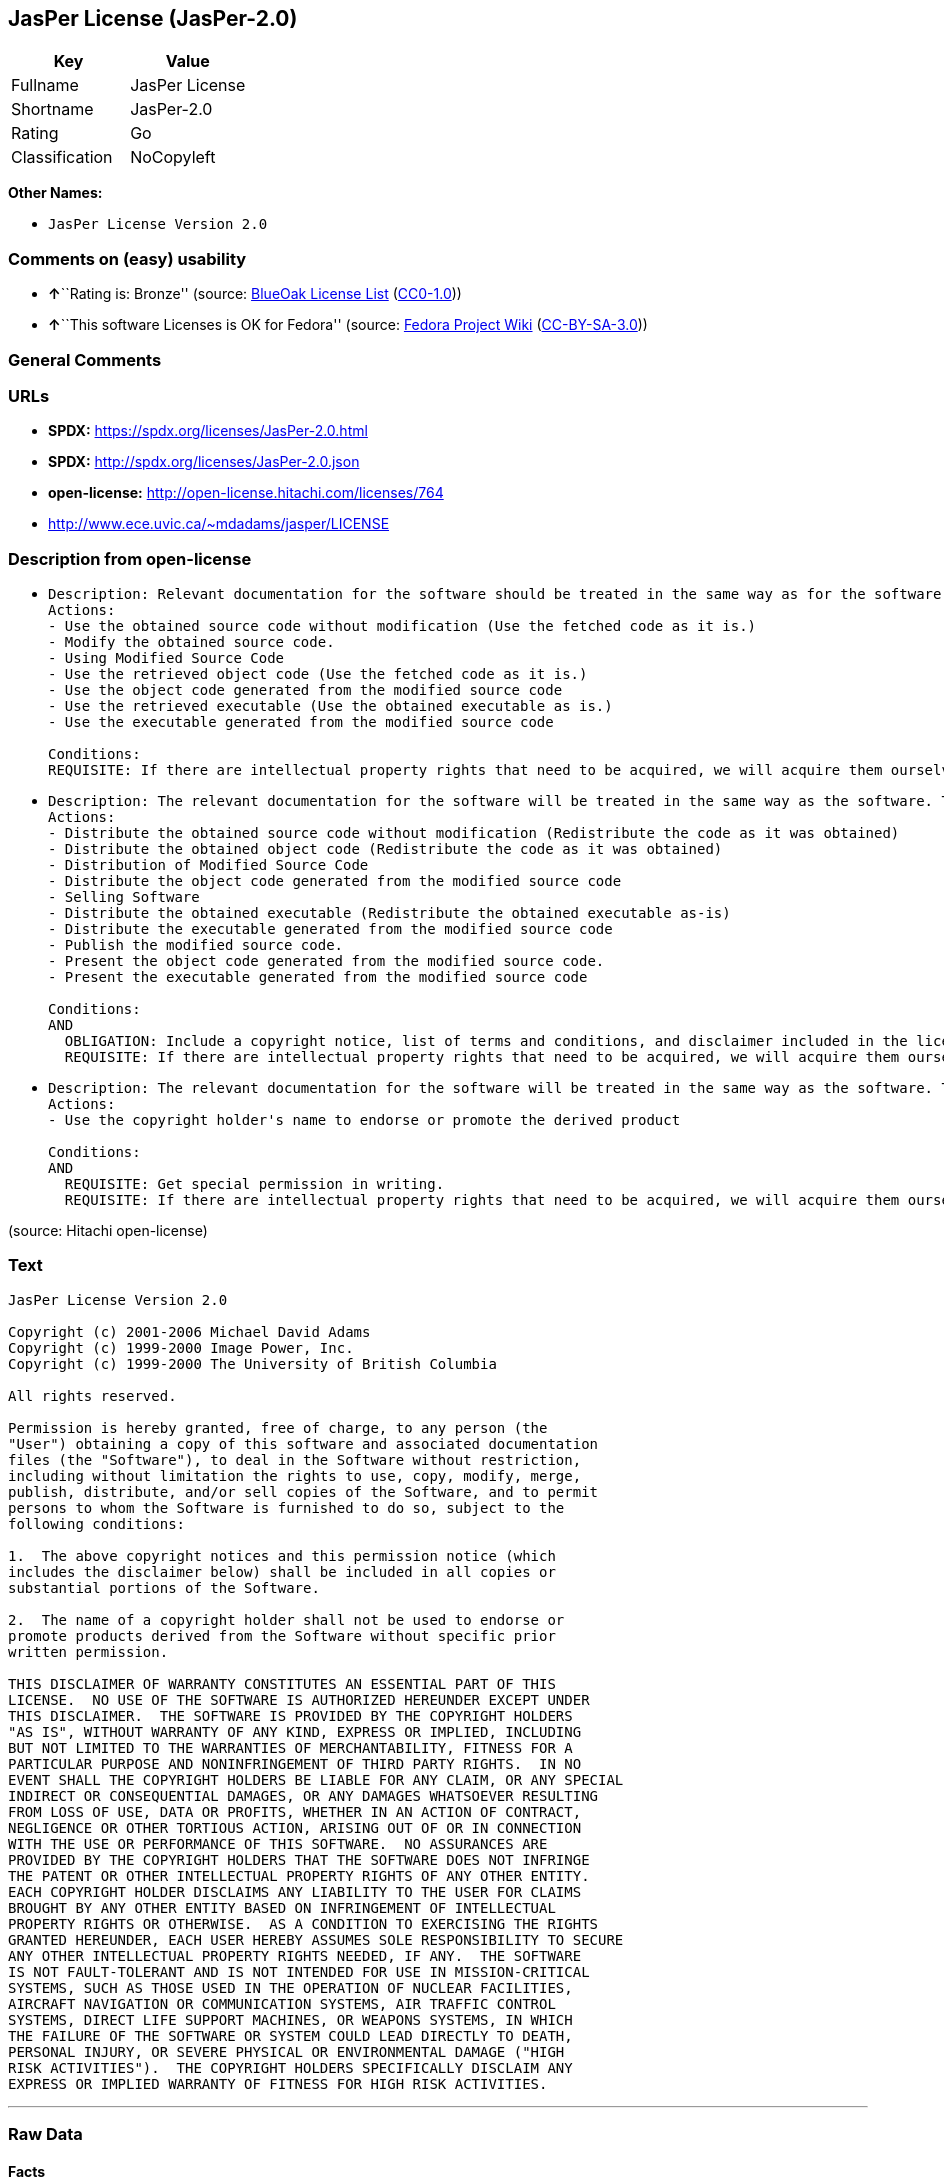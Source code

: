== JasPer License (JasPer-2.0)

[cols=",",options="header",]
|===
|Key |Value
|Fullname |JasPer License
|Shortname |JasPer-2.0
|Rating |Go
|Classification |NoCopyleft
|===

*Other Names:*

* `JasPer License Version 2.0`

=== Comments on (easy) usability

* **↑**``Rating is: Bronze'' (source:
https://blueoakcouncil.org/list[BlueOak License List]
(https://raw.githubusercontent.com/blueoakcouncil/blue-oak-list-npm-package/master/LICENSE[CC0-1.0]))
* **↑**``This software Licenses is OK for Fedora'' (source:
https://fedoraproject.org/wiki/Licensing:Main?rd=Licensing[Fedora
Project Wiki]
(https://creativecommons.org/licenses/by-sa/3.0/legalcode[CC-BY-SA-3.0]))

=== General Comments

=== URLs

* *SPDX:* https://spdx.org/licenses/JasPer-2.0.html
* *SPDX:* http://spdx.org/licenses/JasPer-2.0.json
* *open-license:* http://open-license.hitachi.com/licenses/764
* http://www.ece.uvic.ca/~mdadams/jasper/LICENSE

=== Description from open-license

* {blank}
+
....
Description: Relevant documentation for the software should be treated in the same way as for the software.
Actions:
- Use the obtained source code without modification (Use the fetched code as it is.)
- Modify the obtained source code.
- Using Modified Source Code
- Use the retrieved object code (Use the fetched code as it is.)
- Use the object code generated from the modified source code
- Use the retrieved executable (Use the obtained executable as is.)
- Use the executable generated from the modified source code

Conditions:
REQUISITE: If there are intellectual property rights that need to be acquired, we will acquire them ourselves. (The rights conferred by the license and the intellectual property rights necessary as a condition for exercising the license, if any, follow the responsibility to obtain them yourself. For example, if a third party's patent license is needed to distribute the software, it is the responsibility of the distributor to obtain that license before the software is distributed.)
....
* {blank}
+
....
Description: The relevant documentation for the software will be treated in the same way as the software. The same rights will be granted to those to whom the software is provided.
Actions:
- Distribute the obtained source code without modification (Redistribute the code as it was obtained)
- Distribute the obtained object code (Redistribute the code as it was obtained)
- Distribution of Modified Source Code
- Distribute the object code generated from the modified source code
- Selling Software
- Distribute the obtained executable (Redistribute the obtained executable as-is)
- Distribute the executable generated from the modified source code
- Publish the modified source code.
- Present the object code generated from the modified source code.
- Present the executable generated from the modified source code

Conditions:
AND
  OBLIGATION: Include a copyright notice, list of terms and conditions, and disclaimer included in the license
  REQUISITE: If there are intellectual property rights that need to be acquired, we will acquire them ourselves. (The rights conferred by the license and the intellectual property rights necessary as a condition for exercising the license, if any, follow the responsibility to obtain them yourself. For example, if a third party's patent license is needed to distribute the software, it is the responsibility of the distributor to obtain that license before the software is distributed.)

....
* {blank}
+
....
Description: The relevant documentation for the software will be treated in the same way as the software. The same rights will be granted to those to whom the software is provided.
Actions:
- Use the copyright holder's name to endorse or promote the derived product

Conditions:
AND
  REQUISITE: Get special permission in writing.
  REQUISITE: If there are intellectual property rights that need to be acquired, we will acquire them ourselves. (The rights conferred by the license and the intellectual property rights necessary as a condition for exercising the license, if any, follow the responsibility to obtain them yourself. For example, if a third party's patent license is needed to distribute the software, it is the responsibility of the distributor to obtain that license before the software is distributed.)

....

(source: Hitachi open-license)

=== Text

....
JasPer License Version 2.0

Copyright (c) 2001-2006 Michael David Adams
Copyright (c) 1999-2000 Image Power, Inc.
Copyright (c) 1999-2000 The University of British Columbia

All rights reserved.

Permission is hereby granted, free of charge, to any person (the
"User") obtaining a copy of this software and associated documentation
files (the "Software"), to deal in the Software without restriction,
including without limitation the rights to use, copy, modify, merge,
publish, distribute, and/or sell copies of the Software, and to permit
persons to whom the Software is furnished to do so, subject to the
following conditions:

1.  The above copyright notices and this permission notice (which
includes the disclaimer below) shall be included in all copies or
substantial portions of the Software.

2.  The name of a copyright holder shall not be used to endorse or
promote products derived from the Software without specific prior
written permission.

THIS DISCLAIMER OF WARRANTY CONSTITUTES AN ESSENTIAL PART OF THIS
LICENSE.  NO USE OF THE SOFTWARE IS AUTHORIZED HEREUNDER EXCEPT UNDER
THIS DISCLAIMER.  THE SOFTWARE IS PROVIDED BY THE COPYRIGHT HOLDERS
"AS IS", WITHOUT WARRANTY OF ANY KIND, EXPRESS OR IMPLIED, INCLUDING
BUT NOT LIMITED TO THE WARRANTIES OF MERCHANTABILITY, FITNESS FOR A
PARTICULAR PURPOSE AND NONINFRINGEMENT OF THIRD PARTY RIGHTS.  IN NO
EVENT SHALL THE COPYRIGHT HOLDERS BE LIABLE FOR ANY CLAIM, OR ANY SPECIAL
INDIRECT OR CONSEQUENTIAL DAMAGES, OR ANY DAMAGES WHATSOEVER RESULTING
FROM LOSS OF USE, DATA OR PROFITS, WHETHER IN AN ACTION OF CONTRACT,
NEGLIGENCE OR OTHER TORTIOUS ACTION, ARISING OUT OF OR IN CONNECTION
WITH THE USE OR PERFORMANCE OF THIS SOFTWARE.  NO ASSURANCES ARE
PROVIDED BY THE COPYRIGHT HOLDERS THAT THE SOFTWARE DOES NOT INFRINGE
THE PATENT OR OTHER INTELLECTUAL PROPERTY RIGHTS OF ANY OTHER ENTITY.
EACH COPYRIGHT HOLDER DISCLAIMS ANY LIABILITY TO THE USER FOR CLAIMS
BROUGHT BY ANY OTHER ENTITY BASED ON INFRINGEMENT OF INTELLECTUAL
PROPERTY RIGHTS OR OTHERWISE.  AS A CONDITION TO EXERCISING THE RIGHTS
GRANTED HEREUNDER, EACH USER HEREBY ASSUMES SOLE RESPONSIBILITY TO SECURE
ANY OTHER INTELLECTUAL PROPERTY RIGHTS NEEDED, IF ANY.  THE SOFTWARE
IS NOT FAULT-TOLERANT AND IS NOT INTENDED FOR USE IN MISSION-CRITICAL
SYSTEMS, SUCH AS THOSE USED IN THE OPERATION OF NUCLEAR FACILITIES,
AIRCRAFT NAVIGATION OR COMMUNICATION SYSTEMS, AIR TRAFFIC CONTROL
SYSTEMS, DIRECT LIFE SUPPORT MACHINES, OR WEAPONS SYSTEMS, IN WHICH
THE FAILURE OF THE SOFTWARE OR SYSTEM COULD LEAD DIRECTLY TO DEATH,
PERSONAL INJURY, OR SEVERE PHYSICAL OR ENVIRONMENTAL DAMAGE ("HIGH
RISK ACTIVITIES").  THE COPYRIGHT HOLDERS SPECIFICALLY DISCLAIM ANY
EXPRESS OR IMPLIED WARRANTY OF FITNESS FOR HIGH RISK ACTIVITIES.
....

'''''

=== Raw Data

==== Facts

* LicenseName
* https://blueoakcouncil.org/list[BlueOak License List]
(https://raw.githubusercontent.com/blueoakcouncil/blue-oak-list-npm-package/master/LICENSE[CC0-1.0])
* https://fedoraproject.org/wiki/Licensing:Main?rd=Licensing[Fedora
Project Wiki]
(https://creativecommons.org/licenses/by-sa/3.0/legalcode[CC-BY-SA-3.0])
* https://github.com/HansHammel/license-compatibility-checker/blob/master/lib/licenses.json[HansHammel
license-compatibility-checker]
(https://github.com/HansHammel/license-compatibility-checker/blob/master/LICENSE[MIT])
* https://github.com/Hitachi/open-license[Hitachi open-license]
(CDLA-Permissive-1.0)
* https://spdx.org/licenses/JasPer-2.0.html[SPDX] (all data [in this
repository] is generated)

==== Raw JSON

....
{
    "__impliedNames": [
        "JasPer-2.0",
        "JasPer License",
        "JasPer License Version 2.0"
    ],
    "__impliedId": "JasPer-2.0",
    "__isFsfFree": true,
    "__impliedAmbiguousNames": [
        "JasPer"
    ],
    "facts": {
        "LicenseName": {
            "implications": {
                "__impliedNames": [
                    "JasPer-2.0"
                ],
                "__impliedId": "JasPer-2.0"
            },
            "shortname": "JasPer-2.0",
            "otherNames": []
        },
        "SPDX": {
            "isSPDXLicenseDeprecated": false,
            "spdxFullName": "JasPer License",
            "spdxDetailsURL": "http://spdx.org/licenses/JasPer-2.0.json",
            "_sourceURL": "https://spdx.org/licenses/JasPer-2.0.html",
            "spdxLicIsOSIApproved": false,
            "spdxSeeAlso": [
                "http://www.ece.uvic.ca/~mdadams/jasper/LICENSE"
            ],
            "_implications": {
                "__impliedNames": [
                    "JasPer-2.0",
                    "JasPer License"
                ],
                "__impliedId": "JasPer-2.0",
                "__isOsiApproved": false,
                "__impliedURLs": [
                    [
                        "SPDX",
                        "http://spdx.org/licenses/JasPer-2.0.json"
                    ],
                    [
                        null,
                        "http://www.ece.uvic.ca/~mdadams/jasper/LICENSE"
                    ]
                ]
            },
            "spdxLicenseId": "JasPer-2.0"
        },
        "Fedora Project Wiki": {
            "GPLv2 Compat?": "Yes",
            "rating": "Good",
            "Upstream URL": "http://www.ece.uvic.ca/~mdadams/jasper/LICENSE",
            "GPLv3 Compat?": "Yes",
            "Short Name": "JasPer",
            "licenseType": "license",
            "_sourceURL": "https://fedoraproject.org/wiki/Licensing:Main?rd=Licensing",
            "Full Name": "JasPer License",
            "FSF Free?": "Yes",
            "_implications": {
                "__impliedNames": [
                    "JasPer License"
                ],
                "__isFsfFree": true,
                "__impliedAmbiguousNames": [
                    "JasPer"
                ],
                "__impliedJudgement": [
                    [
                        "Fedora Project Wiki",
                        {
                            "tag": "PositiveJudgement",
                            "contents": "This software Licenses is OK for Fedora"
                        }
                    ]
                ]
            }
        },
        "HansHammel license-compatibility-checker": {
            "implications": {
                "__impliedNames": [
                    "JasPer-2.0"
                ],
                "__impliedCopyleft": [
                    [
                        "HansHammel license-compatibility-checker",
                        "NoCopyleft"
                    ]
                ],
                "__calculatedCopyleft": "NoCopyleft"
            },
            "licensename": "JasPer-2.0",
            "copyleftkind": "NoCopyleft"
        },
        "Hitachi open-license": {
            "notices": [
                {
                    "content": "the software is provided by the copyright holder \"as-is\" and without any warranties of any kind, either express or implied, including, but not limited to, warranties of merchantability, fitness for a particular purpose, and non-infringement. the software is provided by the copyright holder \"as-is\" and without warranty of any kind, either express or implied, including, but not limited to, the warranties of commercial applicability, fitness for a particular purpose, and non-infringement.",
                    "description": "There is no guarantee."
                },
                {
                    "content": "In no event shall the copyright holder be liable for any claim, special, indirect or consequential damages, whether in contract, negligence or other tort action, arising out of the use or performance of such software, or for any damages resulting from loss of use, loss of data or loss of profits."
                },
                {
                    "content": "Such software is not fault-tolerant. The software or system is not fault-tolerant for missions such as nuclear facilities, aircraft guidance and communications systems, air traffic control systems, life support systems, or weapons systems that are involved in high-risk activities where a failure of the software or system could directly cause death or personal injury, severe property damage, or environmental damage. It is not intended for use in critical systems. The copyright holder makes no warranty, express or implied, as to suitability for high risk activities."
                }
            ],
            "_sourceURL": "http://open-license.hitachi.com/licenses/764",
            "content": "JasPer License Version 2.0\n\nCopyright (c) 2001-2006 Michael David Adams\nCopyright (c) 1999-2000 Image Power, Inc.\nCopyright (c) 1999-2000 The University of British Columbia\n\nAll rights reserved.\n\nPermission is hereby granted, free of charge, to any person (the\n\"User\") obtaining a copy of this software and associated documentation\nfiles (the \"Software\"), to deal in the Software without restriction,\nincluding without limitation the rights to use, copy, modify, merge,\npublish, distribute, and/or sell copies of the Software, and to permit\npersons to whom the Software is furnished to do so, subject to the\nfollowing conditions:\n\n1.  The above copyright notices and this permission notice (which\nincludes the disclaimer below) shall be included in all copies or\nsubstantial portions of the Software.\n\n2.  The name of a copyright holder shall not be used to endorse or\npromote products derived from the Software without specific prior\nwritten permission.\n\nTHIS DISCLAIMER OF WARRANTY CONSTITUTES AN ESSENTIAL PART OF THIS\nLICENSE.  NO USE OF THE SOFTWARE IS AUTHORIZED HEREUNDER EXCEPT UNDER\nTHIS DISCLAIMER.  THE SOFTWARE IS PROVIDED BY THE COPYRIGHT HOLDERS\n\"AS IS\", WITHOUT WARRANTY OF ANY KIND, EXPRESS OR IMPLIED, INCLUDING\nBUT NOT LIMITED TO THE WARRANTIES OF MERCHANTABILITY, FITNESS FOR A\nPARTICULAR PURPOSE AND NONINFRINGEMENT OF THIRD PARTY RIGHTS.  IN NO\nEVENT SHALL THE COPYRIGHT HOLDERS BE LIABLE FOR ANY CLAIM, OR ANY SPECIAL\nINDIRECT OR CONSEQUENTIAL DAMAGES, OR ANY DAMAGES WHATSOEVER RESULTING\nFROM LOSS OF USE, DATA OR PROFITS, WHETHER IN AN ACTION OF CONTRACT,\nNEGLIGENCE OR OTHER TORTIOUS ACTION, ARISING OUT OF OR IN CONNECTION\nWITH THE USE OR PERFORMANCE OF THIS SOFTWARE.  NO ASSURANCES ARE\nPROVIDED BY THE COPYRIGHT HOLDERS THAT THE SOFTWARE DOES NOT INFRINGE\nTHE PATENT OR OTHER INTELLECTUAL PROPERTY RIGHTS OF ANY OTHER ENTITY.\nEACH COPYRIGHT HOLDER DISCLAIMS ANY LIABILITY TO THE USER FOR CLAIMS\nBROUGHT BY ANY OTHER ENTITY BASED ON INFRINGEMENT OF INTELLECTUAL\nPROPERTY RIGHTS OR OTHERWISE.  AS A CONDITION TO EXERCISING THE RIGHTS\nGRANTED HEREUNDER, EACH USER HEREBY ASSUMES SOLE RESPONSIBILITY TO SECURE\nANY OTHER INTELLECTUAL PROPERTY RIGHTS NEEDED, IF ANY.  THE SOFTWARE\nIS NOT FAULT-TOLERANT AND IS NOT INTENDED FOR USE IN MISSION-CRITICAL\nSYSTEMS, SUCH AS THOSE USED IN THE OPERATION OF NUCLEAR FACILITIES,\nAIRCRAFT NAVIGATION OR COMMUNICATION SYSTEMS, AIR TRAFFIC CONTROL\nSYSTEMS, DIRECT LIFE SUPPORT MACHINES, OR WEAPONS SYSTEMS, IN WHICH\nTHE FAILURE OF THE SOFTWARE OR SYSTEM COULD LEAD DIRECTLY TO DEATH,\nPERSONAL INJURY, OR SEVERE PHYSICAL OR ENVIRONMENTAL DAMAGE (\"HIGH\nRISK ACTIVITIES\").  THE COPYRIGHT HOLDERS SPECIFICALLY DISCLAIM ANY\nEXPRESS OR IMPLIED WARRANTY OF FITNESS FOR HIGH RISK ACTIVITIES.",
            "name": "JasPer License Version 2.0",
            "permissions": [
                {
                    "actions": [
                        {
                            "name": "Use the obtained source code without modification",
                            "description": "Use the fetched code as it is."
                        },
                        {
                            "name": "Modify the obtained source code."
                        },
                        {
                            "name": "Using Modified Source Code"
                        },
                        {
                            "name": "Use the retrieved object code",
                            "description": "Use the fetched code as it is."
                        },
                        {
                            "name": "Use the object code generated from the modified source code"
                        },
                        {
                            "name": "Use the retrieved executable",
                            "description": "Use the obtained executable as is."
                        },
                        {
                            "name": "Use the executable generated from the modified source code"
                        }
                    ],
                    "_str": "Description: Relevant documentation for the software should be treated in the same way as for the software.\nActions:\n- Use the obtained source code without modification (Use the fetched code as it is.)\n- Modify the obtained source code.\n- Using Modified Source Code\n- Use the retrieved object code (Use the fetched code as it is.)\n- Use the object code generated from the modified source code\n- Use the retrieved executable (Use the obtained executable as is.)\n- Use the executable generated from the modified source code\n\nConditions:\nREQUISITE: If there are intellectual property rights that need to be acquired, we will acquire them ourselves. (The rights conferred by the license and the intellectual property rights necessary as a condition for exercising the license, if any, follow the responsibility to obtain them yourself. For example, if a third party's patent license is needed to distribute the software, it is the responsibility of the distributor to obtain that license before the software is distributed.)\n",
                    "conditions": {
                        "name": "If there are intellectual property rights that need to be acquired, we will acquire them ourselves.",
                        "type": "REQUISITE",
                        "description": "The rights conferred by the license and the intellectual property rights necessary as a condition for exercising the license, if any, follow the responsibility to obtain them yourself. For example, if a third party's patent license is needed to distribute the software, it is the responsibility of the distributor to obtain that license before the software is distributed."
                    },
                    "description": "Relevant documentation for the software should be treated in the same way as for the software."
                },
                {
                    "actions": [
                        {
                            "name": "Distribute the obtained source code without modification",
                            "description": "Redistribute the code as it was obtained"
                        },
                        {
                            "name": "Distribute the obtained object code",
                            "description": "Redistribute the code as it was obtained"
                        },
                        {
                            "name": "Distribution of Modified Source Code"
                        },
                        {
                            "name": "Distribute the object code generated from the modified source code"
                        },
                        {
                            "name": "Selling Software"
                        },
                        {
                            "name": "Distribute the obtained executable",
                            "description": "Redistribute the obtained executable as-is"
                        },
                        {
                            "name": "Distribute the executable generated from the modified source code"
                        },
                        {
                            "name": "Publish the modified source code."
                        },
                        {
                            "name": "Present the object code generated from the modified source code."
                        },
                        {
                            "name": "Present the executable generated from the modified source code"
                        }
                    ],
                    "_str": "Description: The relevant documentation for the software will be treated in the same way as the software. The same rights will be granted to those to whom the software is provided.\nActions:\n- Distribute the obtained source code without modification (Redistribute the code as it was obtained)\n- Distribute the obtained object code (Redistribute the code as it was obtained)\n- Distribution of Modified Source Code\n- Distribute the object code generated from the modified source code\n- Selling Software\n- Distribute the obtained executable (Redistribute the obtained executable as-is)\n- Distribute the executable generated from the modified source code\n- Publish the modified source code.\n- Present the object code generated from the modified source code.\n- Present the executable generated from the modified source code\n\nConditions:\nAND\n  OBLIGATION: Include a copyright notice, list of terms and conditions, and disclaimer included in the license\n  REQUISITE: If there are intellectual property rights that need to be acquired, we will acquire them ourselves. (The rights conferred by the license and the intellectual property rights necessary as a condition for exercising the license, if any, follow the responsibility to obtain them yourself. For example, if a third party's patent license is needed to distribute the software, it is the responsibility of the distributor to obtain that license before the software is distributed.)\n\n",
                    "conditions": {
                        "AND": [
                            {
                                "name": "Include a copyright notice, list of terms and conditions, and disclaimer included in the license",
                                "type": "OBLIGATION"
                            },
                            {
                                "name": "If there are intellectual property rights that need to be acquired, we will acquire them ourselves.",
                                "type": "REQUISITE",
                                "description": "The rights conferred by the license and the intellectual property rights necessary as a condition for exercising the license, if any, follow the responsibility to obtain them yourself. For example, if a third party's patent license is needed to distribute the software, it is the responsibility of the distributor to obtain that license before the software is distributed."
                            }
                        ]
                    },
                    "description": "The relevant documentation for the software will be treated in the same way as the software. The same rights will be granted to those to whom the software is provided."
                },
                {
                    "actions": [
                        {
                            "name": "Use the copyright holder's name to endorse or promote the derived product"
                        }
                    ],
                    "_str": "Description: The relevant documentation for the software will be treated in the same way as the software. The same rights will be granted to those to whom the software is provided.\nActions:\n- Use the copyright holder's name to endorse or promote the derived product\n\nConditions:\nAND\n  REQUISITE: Get special permission in writing.\n  REQUISITE: If there are intellectual property rights that need to be acquired, we will acquire them ourselves. (The rights conferred by the license and the intellectual property rights necessary as a condition for exercising the license, if any, follow the responsibility to obtain them yourself. For example, if a third party's patent license is needed to distribute the software, it is the responsibility of the distributor to obtain that license before the software is distributed.)\n\n",
                    "conditions": {
                        "AND": [
                            {
                                "name": "Get special permission in writing.",
                                "type": "REQUISITE"
                            },
                            {
                                "name": "If there are intellectual property rights that need to be acquired, we will acquire them ourselves.",
                                "type": "REQUISITE",
                                "description": "The rights conferred by the license and the intellectual property rights necessary as a condition for exercising the license, if any, follow the responsibility to obtain them yourself. For example, if a third party's patent license is needed to distribute the software, it is the responsibility of the distributor to obtain that license before the software is distributed."
                            }
                        ]
                    },
                    "description": "The relevant documentation for the software will be treated in the same way as the software. The same rights will be granted to those to whom the software is provided."
                }
            ],
            "_implications": {
                "__impliedNames": [
                    "JasPer License Version 2.0",
                    "JasPer-2.0"
                ],
                "__impliedText": "JasPer License Version 2.0\n\nCopyright (c) 2001-2006 Michael David Adams\nCopyright (c) 1999-2000 Image Power, Inc.\nCopyright (c) 1999-2000 The University of British Columbia\n\nAll rights reserved.\n\nPermission is hereby granted, free of charge, to any person (the\n\"User\") obtaining a copy of this software and associated documentation\nfiles (the \"Software\"), to deal in the Software without restriction,\nincluding without limitation the rights to use, copy, modify, merge,\npublish, distribute, and/or sell copies of the Software, and to permit\npersons to whom the Software is furnished to do so, subject to the\nfollowing conditions:\n\n1.  The above copyright notices and this permission notice (which\nincludes the disclaimer below) shall be included in all copies or\nsubstantial portions of the Software.\n\n2.  The name of a copyright holder shall not be used to endorse or\npromote products derived from the Software without specific prior\nwritten permission.\n\nTHIS DISCLAIMER OF WARRANTY CONSTITUTES AN ESSENTIAL PART OF THIS\nLICENSE.  NO USE OF THE SOFTWARE IS AUTHORIZED HEREUNDER EXCEPT UNDER\nTHIS DISCLAIMER.  THE SOFTWARE IS PROVIDED BY THE COPYRIGHT HOLDERS\n\"AS IS\", WITHOUT WARRANTY OF ANY KIND, EXPRESS OR IMPLIED, INCLUDING\nBUT NOT LIMITED TO THE WARRANTIES OF MERCHANTABILITY, FITNESS FOR A\nPARTICULAR PURPOSE AND NONINFRINGEMENT OF THIRD PARTY RIGHTS.  IN NO\nEVENT SHALL THE COPYRIGHT HOLDERS BE LIABLE FOR ANY CLAIM, OR ANY SPECIAL\nINDIRECT OR CONSEQUENTIAL DAMAGES, OR ANY DAMAGES WHATSOEVER RESULTING\nFROM LOSS OF USE, DATA OR PROFITS, WHETHER IN AN ACTION OF CONTRACT,\nNEGLIGENCE OR OTHER TORTIOUS ACTION, ARISING OUT OF OR IN CONNECTION\nWITH THE USE OR PERFORMANCE OF THIS SOFTWARE.  NO ASSURANCES ARE\nPROVIDED BY THE COPYRIGHT HOLDERS THAT THE SOFTWARE DOES NOT INFRINGE\nTHE PATENT OR OTHER INTELLECTUAL PROPERTY RIGHTS OF ANY OTHER ENTITY.\nEACH COPYRIGHT HOLDER DISCLAIMS ANY LIABILITY TO THE USER FOR CLAIMS\nBROUGHT BY ANY OTHER ENTITY BASED ON INFRINGEMENT OF INTELLECTUAL\nPROPERTY RIGHTS OR OTHERWISE.  AS A CONDITION TO EXERCISING THE RIGHTS\nGRANTED HEREUNDER, EACH USER HEREBY ASSUMES SOLE RESPONSIBILITY TO SECURE\nANY OTHER INTELLECTUAL PROPERTY RIGHTS NEEDED, IF ANY.  THE SOFTWARE\nIS NOT FAULT-TOLERANT AND IS NOT INTENDED FOR USE IN MISSION-CRITICAL\nSYSTEMS, SUCH AS THOSE USED IN THE OPERATION OF NUCLEAR FACILITIES,\nAIRCRAFT NAVIGATION OR COMMUNICATION SYSTEMS, AIR TRAFFIC CONTROL\nSYSTEMS, DIRECT LIFE SUPPORT MACHINES, OR WEAPONS SYSTEMS, IN WHICH\nTHE FAILURE OF THE SOFTWARE OR SYSTEM COULD LEAD DIRECTLY TO DEATH,\nPERSONAL INJURY, OR SEVERE PHYSICAL OR ENVIRONMENTAL DAMAGE (\"HIGH\nRISK ACTIVITIES\").  THE COPYRIGHT HOLDERS SPECIFICALLY DISCLAIM ANY\nEXPRESS OR IMPLIED WARRANTY OF FITNESS FOR HIGH RISK ACTIVITIES.",
                "__impliedURLs": [
                    [
                        "open-license",
                        "http://open-license.hitachi.com/licenses/764"
                    ]
                ]
            }
        },
        "BlueOak License List": {
            "BlueOakRating": "Bronze",
            "url": "https://spdx.org/licenses/JasPer-2.0.html",
            "isPermissive": true,
            "_sourceURL": "https://blueoakcouncil.org/list",
            "name": "JasPer License",
            "id": "JasPer-2.0",
            "_implications": {
                "__impliedNames": [
                    "JasPer-2.0",
                    "JasPer License"
                ],
                "__impliedJudgement": [
                    [
                        "BlueOak License List",
                        {
                            "tag": "PositiveJudgement",
                            "contents": "Rating is: Bronze"
                        }
                    ]
                ],
                "__impliedCopyleft": [
                    [
                        "BlueOak License List",
                        "NoCopyleft"
                    ]
                ],
                "__calculatedCopyleft": "NoCopyleft",
                "__impliedURLs": [
                    [
                        "SPDX",
                        "https://spdx.org/licenses/JasPer-2.0.html"
                    ]
                ]
            }
        }
    },
    "__impliedJudgement": [
        [
            "BlueOak License List",
            {
                "tag": "PositiveJudgement",
                "contents": "Rating is: Bronze"
            }
        ],
        [
            "Fedora Project Wiki",
            {
                "tag": "PositiveJudgement",
                "contents": "This software Licenses is OK for Fedora"
            }
        ]
    ],
    "__impliedCopyleft": [
        [
            "BlueOak License List",
            "NoCopyleft"
        ],
        [
            "HansHammel license-compatibility-checker",
            "NoCopyleft"
        ]
    ],
    "__calculatedCopyleft": "NoCopyleft",
    "__isOsiApproved": false,
    "__impliedText": "JasPer License Version 2.0\n\nCopyright (c) 2001-2006 Michael David Adams\nCopyright (c) 1999-2000 Image Power, Inc.\nCopyright (c) 1999-2000 The University of British Columbia\n\nAll rights reserved.\n\nPermission is hereby granted, free of charge, to any person (the\n\"User\") obtaining a copy of this software and associated documentation\nfiles (the \"Software\"), to deal in the Software without restriction,\nincluding without limitation the rights to use, copy, modify, merge,\npublish, distribute, and/or sell copies of the Software, and to permit\npersons to whom the Software is furnished to do so, subject to the\nfollowing conditions:\n\n1.  The above copyright notices and this permission notice (which\nincludes the disclaimer below) shall be included in all copies or\nsubstantial portions of the Software.\n\n2.  The name of a copyright holder shall not be used to endorse or\npromote products derived from the Software without specific prior\nwritten permission.\n\nTHIS DISCLAIMER OF WARRANTY CONSTITUTES AN ESSENTIAL PART OF THIS\nLICENSE.  NO USE OF THE SOFTWARE IS AUTHORIZED HEREUNDER EXCEPT UNDER\nTHIS DISCLAIMER.  THE SOFTWARE IS PROVIDED BY THE COPYRIGHT HOLDERS\n\"AS IS\", WITHOUT WARRANTY OF ANY KIND, EXPRESS OR IMPLIED, INCLUDING\nBUT NOT LIMITED TO THE WARRANTIES OF MERCHANTABILITY, FITNESS FOR A\nPARTICULAR PURPOSE AND NONINFRINGEMENT OF THIRD PARTY RIGHTS.  IN NO\nEVENT SHALL THE COPYRIGHT HOLDERS BE LIABLE FOR ANY CLAIM, OR ANY SPECIAL\nINDIRECT OR CONSEQUENTIAL DAMAGES, OR ANY DAMAGES WHATSOEVER RESULTING\nFROM LOSS OF USE, DATA OR PROFITS, WHETHER IN AN ACTION OF CONTRACT,\nNEGLIGENCE OR OTHER TORTIOUS ACTION, ARISING OUT OF OR IN CONNECTION\nWITH THE USE OR PERFORMANCE OF THIS SOFTWARE.  NO ASSURANCES ARE\nPROVIDED BY THE COPYRIGHT HOLDERS THAT THE SOFTWARE DOES NOT INFRINGE\nTHE PATENT OR OTHER INTELLECTUAL PROPERTY RIGHTS OF ANY OTHER ENTITY.\nEACH COPYRIGHT HOLDER DISCLAIMS ANY LIABILITY TO THE USER FOR CLAIMS\nBROUGHT BY ANY OTHER ENTITY BASED ON INFRINGEMENT OF INTELLECTUAL\nPROPERTY RIGHTS OR OTHERWISE.  AS A CONDITION TO EXERCISING THE RIGHTS\nGRANTED HEREUNDER, EACH USER HEREBY ASSUMES SOLE RESPONSIBILITY TO SECURE\nANY OTHER INTELLECTUAL PROPERTY RIGHTS NEEDED, IF ANY.  THE SOFTWARE\nIS NOT FAULT-TOLERANT AND IS NOT INTENDED FOR USE IN MISSION-CRITICAL\nSYSTEMS, SUCH AS THOSE USED IN THE OPERATION OF NUCLEAR FACILITIES,\nAIRCRAFT NAVIGATION OR COMMUNICATION SYSTEMS, AIR TRAFFIC CONTROL\nSYSTEMS, DIRECT LIFE SUPPORT MACHINES, OR WEAPONS SYSTEMS, IN WHICH\nTHE FAILURE OF THE SOFTWARE OR SYSTEM COULD LEAD DIRECTLY TO DEATH,\nPERSONAL INJURY, OR SEVERE PHYSICAL OR ENVIRONMENTAL DAMAGE (\"HIGH\nRISK ACTIVITIES\").  THE COPYRIGHT HOLDERS SPECIFICALLY DISCLAIM ANY\nEXPRESS OR IMPLIED WARRANTY OF FITNESS FOR HIGH RISK ACTIVITIES.",
    "__impliedURLs": [
        [
            "SPDX",
            "https://spdx.org/licenses/JasPer-2.0.html"
        ],
        [
            "open-license",
            "http://open-license.hitachi.com/licenses/764"
        ],
        [
            "SPDX",
            "http://spdx.org/licenses/JasPer-2.0.json"
        ],
        [
            null,
            "http://www.ece.uvic.ca/~mdadams/jasper/LICENSE"
        ]
    ]
}
....

==== Dot Cluster Graph

../dot/JasPer-2.0.svg
